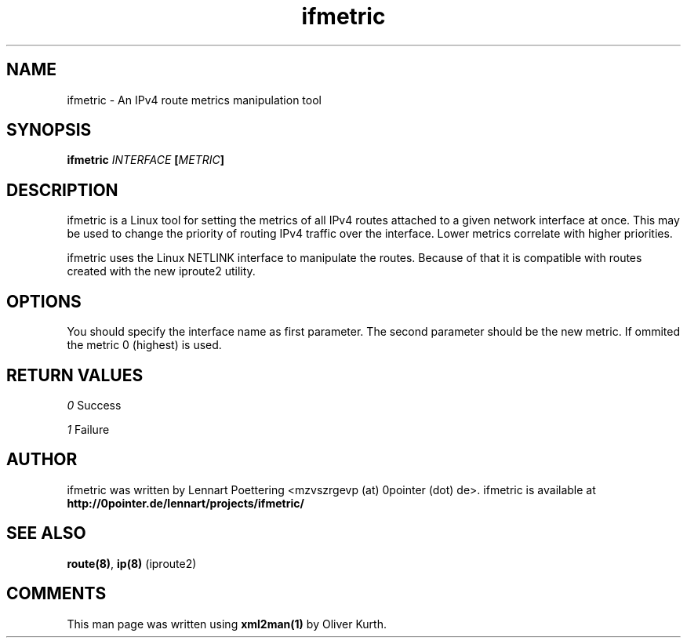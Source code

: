 .TH ifmetric 8 User Manuals
.SH NAME
ifmetric \- An IPv4 route metrics manipulation tool
.SH SYNOPSIS
\fBifmetric \fIINTERFACE\fB [\fIMETRIC\fB]
\f1
.SH DESCRIPTION
ifmetric is a Linux tool for setting the metrics of all IPv4 routes attached to a given network interface at once. This may be used to change the priority of routing IPv4 traffic over the interface. Lower metrics correlate with higher priorities.

ifmetric uses the Linux NETLINK interface to manipulate the routes. Because of that it is compatible with routes created with the new iproute2 utility.
.SH OPTIONS
You should specify the interface name as first parameter. The second parameter should be the new metric. If ommited the metric 0 (highest) is used.
.SH RETURN VALUES
\fI0\f1 Success

\fI1\f1 Failure
.SH AUTHOR
ifmetric was written by Lennart Poettering <mzvszrgevp (at) 0pointer (dot) de>. ifmetric is available at \fBhttp://0pointer.de/lennart/projects/ifmetric/\f1
.SH SEE ALSO
\fBroute(8)\f1, \fBip(8)\f1 (iproute2) 
.SH COMMENTS
This man page was written using \fBxml2man(1)\f1 by Oliver Kurth.
